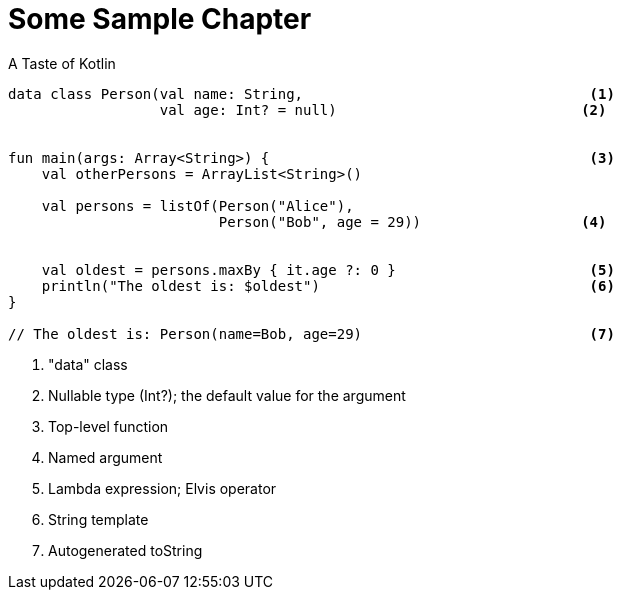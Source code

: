 = Some Sample Chapter

[source,kotlin]
.A Taste of Kotlin
----
data class Person(val name: String,                                  <1>
                  val age: Int? = null)                             <2>


fun main(args: Array<String>) {                                      <3>
    val otherPersons = ArrayList<String>()

    val persons = listOf(Person("Alice"),
                         Person("Bob", age = 29))                   <4>


    val oldest = persons.maxBy { it.age ?: 0 }                       <5>
    println("The oldest is: $oldest")                                <6>
}

// The oldest is: Person(name=Bob, age=29)                           <7>
----
<1> "data" class
<2> Nullable type (Int?); the default value for the argument
<3> Top-level function
<4> Named argument
<5> Lambda expression; Elvis operator
<6> String template
<7> Autogenerated toString